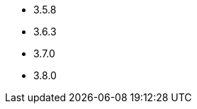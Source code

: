 // The version ranges supported by Zookeeper-Operator
// This is a separate file, since it is used by both the direct ZooKeeper documentation, and the overarching
// Stackable Platform documentation.

- 3.5.8
- 3.6.3
- 3.7.0
- 3.8.0
